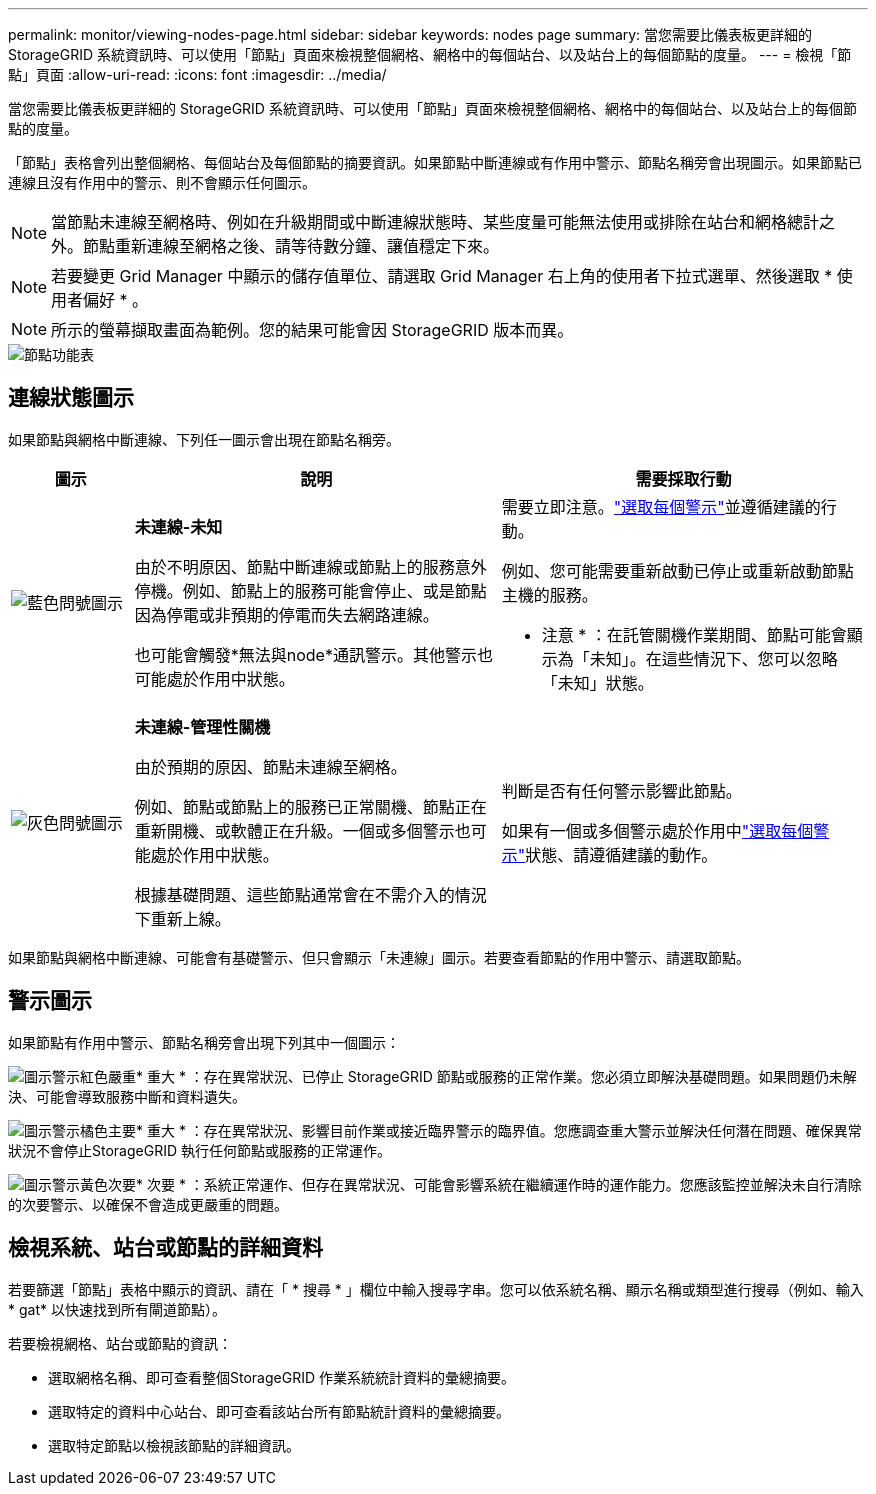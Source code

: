 ---
permalink: monitor/viewing-nodes-page.html 
sidebar: sidebar 
keywords: nodes page 
summary: 當您需要比儀表板更詳細的 StorageGRID 系統資訊時、可以使用「節點」頁面來檢視整個網格、網格中的每個站台、以及站台上的每個節點的度量。 
---
= 檢視「節點」頁面
:allow-uri-read: 
:icons: font
:imagesdir: ../media/


[role="lead"]
當您需要比儀表板更詳細的 StorageGRID 系統資訊時、可以使用「節點」頁面來檢視整個網格、網格中的每個站台、以及站台上的每個節點的度量。

「節點」表格會列出整個網格、每個站台及每個節點的摘要資訊。如果節點中斷連線或有作用中警示、節點名稱旁會出現圖示。如果節點已連線且沒有作用中的警示、則不會顯示任何圖示。


NOTE: 當節點未連線至網格時、例如在升級期間或中斷連線狀態時、某些度量可能無法使用或排除在站台和網格總計之外。節點重新連線至網格之後、請等待數分鐘、讓值穩定下來。


NOTE: 若要變更 Grid Manager 中顯示的儲存值單位、請選取 Grid Manager 右上角的使用者下拉式選單、然後選取 * 使用者偏好 * 。


NOTE: 所示的螢幕擷取畫面為範例。您的結果可能會因 StorageGRID 版本而異。

image::../media/nodes_table.png[節點功能表]



== 連線狀態圖示

如果節點與網格中斷連線、下列任一圖示會出現在節點名稱旁。

[cols="1a,3a,3a"]
|===
| 圖示 | 說明 | 需要採取行動 


 a| 
image:../media/icon_alarm_blue_unknown.png["藍色問號圖示"]
 a| 
*未連線-未知*

由於不明原因、節點中斷連線或節點上的服務意外停機。例如、節點上的服務可能會停止、或是節點因為停電或非預期的停電而失去網路連線。

也可能會觸發*無法與node*通訊警示。其他警示也可能處於作用中狀態。
 a| 
需要立即注意。link:monitoring-system-health.html#view-current-and-resolved-alerts["選取每個警示"]並遵循建議的行動。

例如、您可能需要重新啟動已停止或重新啟動節點主機的服務。

* 注意 * ：在託管關機作業期間、節點可能會顯示為「未知」。在這些情況下、您可以忽略「未知」狀態。



 a| 
image:../media/icon_alarm_gray_administratively_down.png["灰色問號圖示"]
 a| 
*未連線-管理性關機*

由於預期的原因、節點未連線至網格。

例如、節點或節點上的服務已正常關機、節點正在重新開機、或軟體正在升級。一個或多個警示也可能處於作用中狀態。

根據基礎問題、這些節點通常會在不需介入的情況下重新上線。
 a| 
判斷是否有任何警示影響此節點。

如果有一個或多個警示處於作用中link:monitoring-system-health.html#view-current-and-resolved-alerts["選取每個警示"]狀態、請遵循建議的動作。

|===
如果節點與網格中斷連線、可能會有基礎警示、但只會顯示「未連線」圖示。若要查看節點的作用中警示、請選取節點。



== 警示圖示

如果節點有作用中警示、節點名稱旁會出現下列其中一個圖示：

image:../media/icon_alert_red_critical.png["圖示警示紅色嚴重"]* 重大 * ：存在異常狀況、已停止 StorageGRID 節點或服務的正常作業。您必須立即解決基礎問題。如果問題仍未解決、可能會導致服務中斷和資料遺失。

image:../media/icon_alert_orange_major.png["圖示警示橘色主要"]* 重大 * ：存在異常狀況、影響目前作業或接近臨界警示的臨界值。您應調查重大警示並解決任何潛在問題、確保異常狀況不會停止StorageGRID 執行任何節點或服務的正常運作。

image:../media/icon_alert_yellow_minor.png["圖示警示黃色次要"]* 次要 * ：系統正常運作、但存在異常狀況、可能會影響系統在繼續運作時的運作能力。您應該監控並解決未自行清除的次要警示、以確保不會造成更嚴重的問題。



== 檢視系統、站台或節點的詳細資料

若要篩選「節點」表格中顯示的資訊、請在「 * 搜尋 * 」欄位中輸入搜尋字串。您可以依系統名稱、顯示名稱或類型進行搜尋（例如、輸入 * gat* 以快速找到所有閘道節點）。

若要檢視網格、站台或節點的資訊：

* 選取網格名稱、即可查看整個StorageGRID 作業系統統計資料的彙總摘要。
* 選取特定的資料中心站台、即可查看該站台所有節點統計資料的彙總摘要。
* 選取特定節點以檢視該節點的詳細資訊。

